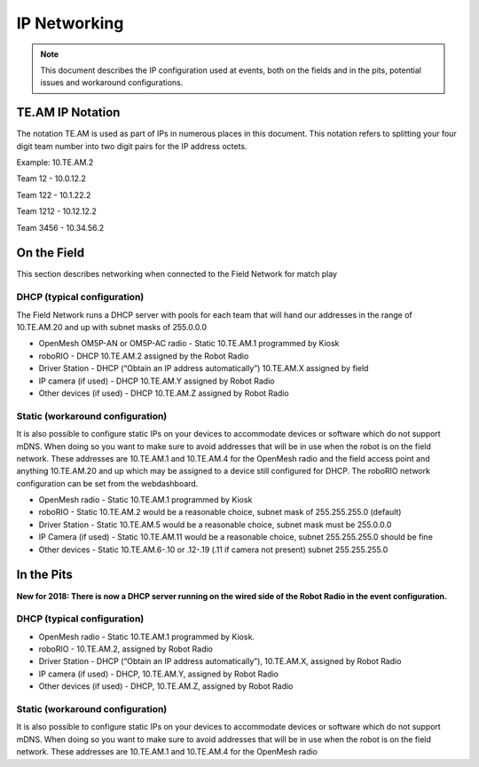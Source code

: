 IP Networking
=============

.. note:: This document describes the IP configuration used at
 events, both on the fields and in the pits, potential issues
 and workaround configurations.

TE.AM IP Notation
-----------------

The notation TE.AM is used as part of IPs in numerous places in this
document. This notation refers to splitting your four digit team number
into two digit pairs for the IP address octets.

Example: 10.TE.AM.2

Team 12 - 10.0.12.2

Team 122 - 10.1.22.2

Team 1212 - 10.12.12.2

Team 3456 - 10.34.56.2

On the Field
------------

This section describes networking when connected to the Field Network
for match play

DHCP (typical configuration)
~~~~~~~~~~~~~~~~~~~~~~~~~~~~

The Field Network runs a DHCP server with pools for each team that will
hand our addresses in the range of 10.TE.AM.20 and up with subnet masks
of 255.0.0.0

-  OpenMesh OM5P-AN or OM5P-AC radio - Static 10.TE.AM.1 programmed by
   Kiosk
-  roboRIO - DHCP 10.TE.AM.2 assigned by the Robot Radio
-  Driver Station - DHCP (“Obtain an IP address automatically”)
   10.TE.AM.X assigned by field
-  IP camera (if used) - DHCP 10.TE.AM.Y assigned by Robot Radio
-  Other devices (if used) - DHCP 10.TE.AM.Z assigned by Robot Radio

Static (workaround configuration)
~~~~~~~~~~~~~~~~~~~~~~~~~~~~~~~~~

It is also possible to configure static IPs on your devices to
accommodate devices or software which do not support mDNS. When doing so
you want to make sure to avoid addresses that will be in use when the
robot is on the field network. These addresses are 10.TE.AM.1 and
10.TE.AM.4 for the OpenMesh radio and the field access point and
anything 10.TE.AM.20 and up which may be assigned to a device still
configured for DHCP. The roboRIO network configuration can be set from
the webdashboard.

-  OpenMesh radio - Static 10.TE.AM.1 programmed by Kiosk
-  roboRIO - Static 10.TE.AM.2 would be a reasonable choice, subnet mask
   of 255.255.255.0 (default)
-  Driver Station - Static 10.TE.AM.5 would be a reasonable choice,
   subnet mask must be 255.0.0.0
-  IP Camera (if used) - Static 10.TE.AM.11 would be a reasonable
   choice, subnet 255.255.255.0 should be fine
-  Other devices - Static 10.TE.AM.6-.10 or .12-.19 (.11 if camera not
   present) subnet 255.255.255.0

In the Pits
-----------

**New for 2018: There is now a DHCP server running on the wired side of
the Robot Radio in the event configuration.**

.. _dhcp-typical-configuration-1:

DHCP (typical configuration)
~~~~~~~~~~~~~~~~~~~~~~~~~~~~

-  OpenMesh radio - Static 10.TE.AM.1 programmed by Kiosk.
-  roboRIO - 10.TE.AM.2, assigned by Robot Radio
-  Driver Station - DHCP (“Obtain an IP address automatically”),
   10.TE.AM.X, assigned by Robot Radio
-  IP camera (if used) - DHCP, 10.TE.AM.Y, assigned by Robot Radio
-  Other devices (if used) - DHCP, 10.TE.AM.Z, assigned by Robot Radio

.. _static-workaround-configuration-1:

Static (workaround configuration)
~~~~~~~~~~~~~~~~~~~~~~~~~~~~~~~~~

It is also possible to configure static IPs on your devices to
accommodate devices or software which do not support mDNS. When doing so
you want to make sure to avoid addresses that will be in use when the
robot is on the field network. These addresses are 10.TE.AM.1 and
10.TE.AM.4 for the OpenMesh radio